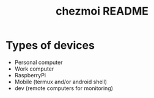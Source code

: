 #+TITLE: chezmoi README

* Types of devices
- Personal computer
- Work computer
- RaspberryPi
- Mobile (termux and/or android shell)
- dev (remote computers for monitoring)

